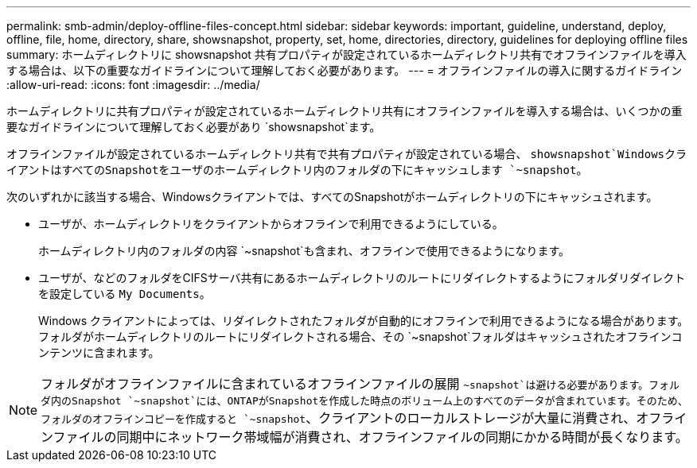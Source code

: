 ---
permalink: smb-admin/deploy-offline-files-concept.html 
sidebar: sidebar 
keywords: important, guideline, understand, deploy, offline, file, home, directory, share, showsnapshot, property, set, home, directories, directory, guidelines for deploying offline files 
summary: ホームディレクトリに showsnapshot 共有プロパティが設定されているホームディレクトリ共有でオフラインファイルを導入する場合は、以下の重要なガイドラインについて理解しておく必要があります。 
---
= オフラインファイルの導入に関するガイドライン
:allow-uri-read: 
:icons: font
:imagesdir: ../media/


[role="lead"]
ホームディレクトリに共有プロパティが設定されているホームディレクトリ共有にオフラインファイルを導入する場合は、いくつかの重要なガイドラインについて理解しておく必要があり `showsnapshot`ます。

オフラインファイルが設定されているホームディレクトリ共有で共有プロパティが設定されている場合、 `showsnapshot`WindowsクライアントはすべてのSnapshotをユーザのホームディレクトリ内のフォルダの下にキャッシュします `~snapshot`。

次のいずれかに該当する場合、Windowsクライアントでは、すべてのSnapshotがホームディレクトリの下にキャッシュされます。

* ユーザが、ホームディレクトリをクライアントからオフラインで利用できるようにしている。
+
ホームディレクトリ内のフォルダの内容 `~snapshot`も含まれ、オフラインで使用できるようになります。

* ユーザが、などのフォルダをCIFSサーバ共有にあるホームディレクトリのルートにリダイレクトするようにフォルダリダイレクトを設定している `My Documents`。
+
Windows クライアントによっては、リダイレクトされたフォルダが自動的にオフラインで利用できるようになる場合があります。フォルダがホームディレクトリのルートにリダイレクトされる場合、その `~snapshot`フォルダはキャッシュされたオフラインコンテンツに含まれます。



[NOTE]
====
フォルダがオフラインファイルに含まれているオフラインファイルの展開 `~snapshot`は避ける必要があります。フォルダ内のSnapshot `~snapshot`には、ONTAPがSnapshotを作成した時点のボリューム上のすべてのデータが含まれています。そのため、フォルダのオフラインコピーを作成すると `~snapshot`、クライアントのローカルストレージが大量に消費され、オフラインファイルの同期中にネットワーク帯域幅が消費され、オフラインファイルの同期にかかる時間が長くなります。

====